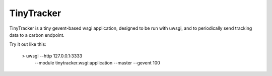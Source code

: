 ===========
TinyTracker
===========

TinyTracker is a tiny gevent-based wsgi application, designed to be run with uwsgi,
and to periodically send tracking data to a carbon endpoint.

Try it out like this:


    > uwsgi --http 127.0.0.1:3333 \
            --module tinytracker.wsgi:application \
            --master --gevent 100

